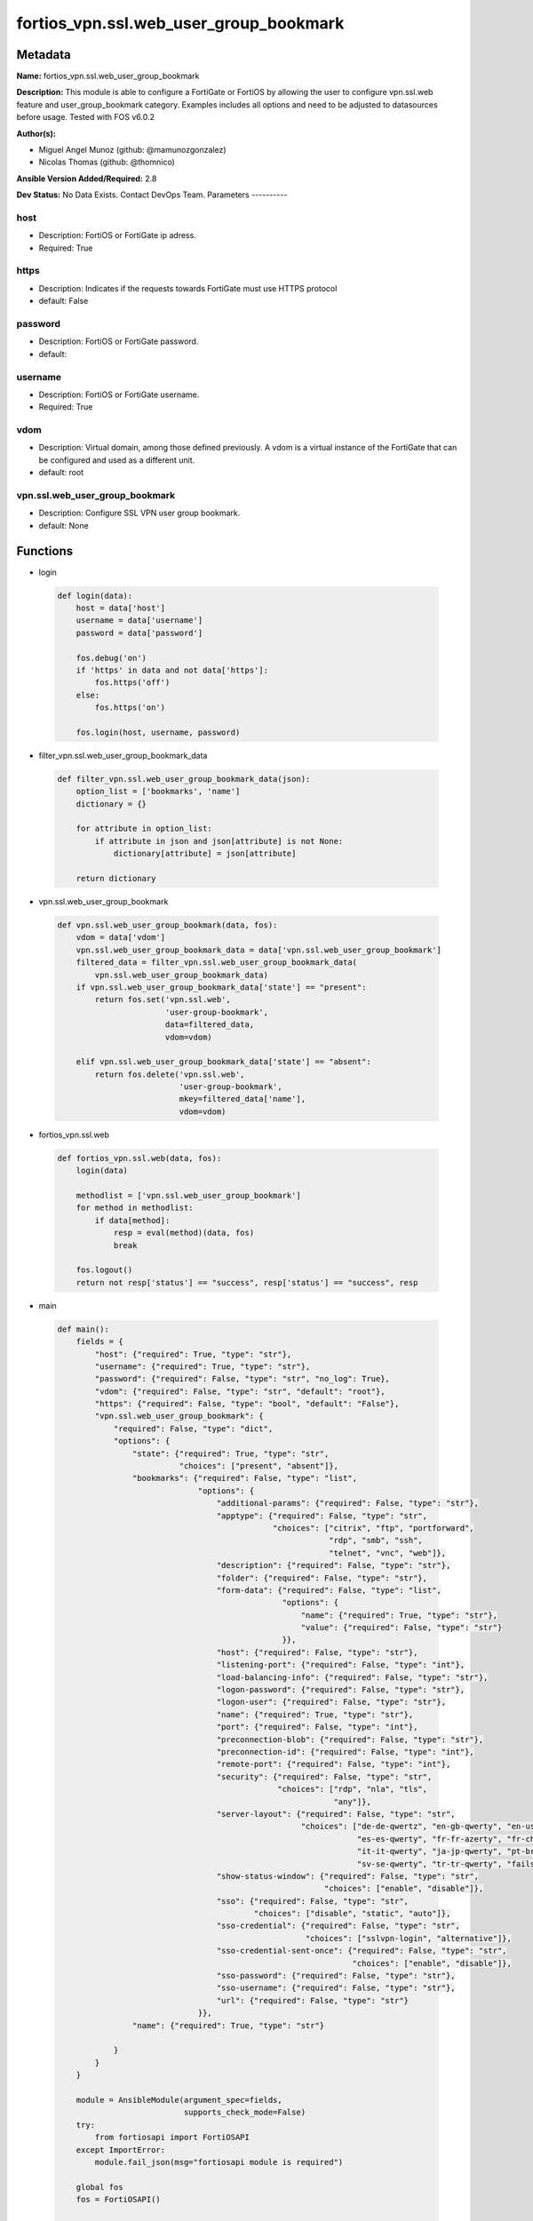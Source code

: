 =======================================
fortios_vpn.ssl.web_user_group_bookmark
=======================================


Metadata
--------




**Name:** fortios_vpn.ssl.web_user_group_bookmark

**Description:** This module is able to configure a FortiGate or FortiOS by allowing the user to configure vpn.ssl.web feature and user_group_bookmark category. Examples includes all options and need to be adjusted to datasources before usage. Tested with FOS v6.0.2


**Author(s):**

- Miguel Angel Munoz (github: @mamunozgonzalez)

- Nicolas Thomas (github: @thomnico)



**Ansible Version Added/Required:** 2.8

**Dev Status:** No Data Exists. Contact DevOps Team.
Parameters
----------

host
++++

- Description: FortiOS or FortiGate ip adress.



- Required: True

https
+++++

- Description: Indicates if the requests towards FortiGate must use HTTPS protocol



- default: False

password
++++++++

- Description: FortiOS or FortiGate password.



- default:

username
++++++++

- Description: FortiOS or FortiGate username.



- Required: True

vdom
++++

- Description: Virtual domain, among those defined previously. A vdom is a virtual instance of the FortiGate that can be configured and used as a different unit.



- default: root

vpn.ssl.web_user_group_bookmark
+++++++++++++++++++++++++++++++

- Description: Configure SSL VPN user group bookmark.



- default: None




Functions
---------




- login

 .. code-block:: python

    def login(data):
        host = data['host']
        username = data['username']
        password = data['password']

        fos.debug('on')
        if 'https' in data and not data['https']:
            fos.https('off')
        else:
            fos.https('on')

        fos.login(host, username, password)



- filter_vpn.ssl.web_user_group_bookmark_data

 .. code-block:: python

    def filter_vpn.ssl.web_user_group_bookmark_data(json):
        option_list = ['bookmarks', 'name']
        dictionary = {}

        for attribute in option_list:
            if attribute in json and json[attribute] is not None:
                dictionary[attribute] = json[attribute]

        return dictionary



- vpn.ssl.web_user_group_bookmark

 .. code-block:: python

    def vpn.ssl.web_user_group_bookmark(data, fos):
        vdom = data['vdom']
        vpn.ssl.web_user_group_bookmark_data = data['vpn.ssl.web_user_group_bookmark']
        filtered_data = filter_vpn.ssl.web_user_group_bookmark_data(
            vpn.ssl.web_user_group_bookmark_data)
        if vpn.ssl.web_user_group_bookmark_data['state'] == "present":
            return fos.set('vpn.ssl.web',
                           'user-group-bookmark',
                           data=filtered_data,
                           vdom=vdom)

        elif vpn.ssl.web_user_group_bookmark_data['state'] == "absent":
            return fos.delete('vpn.ssl.web',
                              'user-group-bookmark',
                              mkey=filtered_data['name'],
                              vdom=vdom)



- fortios_vpn.ssl.web

 .. code-block:: python

    def fortios_vpn.ssl.web(data, fos):
        login(data)

        methodlist = ['vpn.ssl.web_user_group_bookmark']
        for method in methodlist:
            if data[method]:
                resp = eval(method)(data, fos)
                break

        fos.logout()
        return not resp['status'] == "success", resp['status'] == "success", resp



- main

 .. code-block:: python

    def main():
        fields = {
            "host": {"required": True, "type": "str"},
            "username": {"required": True, "type": "str"},
            "password": {"required": False, "type": "str", "no_log": True},
            "vdom": {"required": False, "type": "str", "default": "root"},
            "https": {"required": False, "type": "bool", "default": "False"},
            "vpn.ssl.web_user_group_bookmark": {
                "required": False, "type": "dict",
                "options": {
                    "state": {"required": True, "type": "str",
                              "choices": ["present", "absent"]},
                    "bookmarks": {"required": False, "type": "list",
                                  "options": {
                                      "additional-params": {"required": False, "type": "str"},
                                      "apptype": {"required": False, "type": "str",
                                                  "choices": ["citrix", "ftp", "portforward",
                                                              "rdp", "smb", "ssh",
                                                              "telnet", "vnc", "web"]},
                                      "description": {"required": False, "type": "str"},
                                      "folder": {"required": False, "type": "str"},
                                      "form-data": {"required": False, "type": "list",
                                                    "options": {
                                                        "name": {"required": True, "type": "str"},
                                                        "value": {"required": False, "type": "str"}
                                                    }},
                                      "host": {"required": False, "type": "str"},
                                      "listening-port": {"required": False, "type": "int"},
                                      "load-balancing-info": {"required": False, "type": "str"},
                                      "logon-password": {"required": False, "type": "str"},
                                      "logon-user": {"required": False, "type": "str"},
                                      "name": {"required": True, "type": "str"},
                                      "port": {"required": False, "type": "int"},
                                      "preconnection-blob": {"required": False, "type": "str"},
                                      "preconnection-id": {"required": False, "type": "int"},
                                      "remote-port": {"required": False, "type": "int"},
                                      "security": {"required": False, "type": "str",
                                                   "choices": ["rdp", "nla", "tls",
                                                               "any"]},
                                      "server-layout": {"required": False, "type": "str",
                                                        "choices": ["de-de-qwertz", "en-gb-qwerty", "en-us-qwerty",
                                                                    "es-es-qwerty", "fr-fr-azerty", "fr-ch-qwertz",
                                                                    "it-it-qwerty", "ja-jp-qwerty", "pt-br-qwerty",
                                                                    "sv-se-qwerty", "tr-tr-qwerty", "failsafe"]},
                                      "show-status-window": {"required": False, "type": "str",
                                                             "choices": ["enable", "disable"]},
                                      "sso": {"required": False, "type": "str",
                                              "choices": ["disable", "static", "auto"]},
                                      "sso-credential": {"required": False, "type": "str",
                                                         "choices": ["sslvpn-login", "alternative"]},
                                      "sso-credential-sent-once": {"required": False, "type": "str",
                                                                   "choices": ["enable", "disable"]},
                                      "sso-password": {"required": False, "type": "str"},
                                      "sso-username": {"required": False, "type": "str"},
                                      "url": {"required": False, "type": "str"}
                                  }},
                    "name": {"required": True, "type": "str"}

                }
            }
        }

        module = AnsibleModule(argument_spec=fields,
                               supports_check_mode=False)
        try:
            from fortiosapi import FortiOSAPI
        except ImportError:
            module.fail_json(msg="fortiosapi module is required")

        global fos
        fos = FortiOSAPI()

        is_error, has_changed, result = fortios_vpn.ssl.web(module.params, fos)

        if not is_error:
            module.exit_json(changed=has_changed, meta=result)
        else:
            module.fail_json(msg="Error in repo", meta=result)





Module Source Code
------------------

.. code-block:: python

    #!/usr/bin/python
    from __future__ import (absolute_import, division, print_function)
    # Copyright 2018 Fortinet, Inc.
    #
    # This program is free software: you can redistribute it and/or modify
    # it under the terms of the GNU General Public License as published by
    # the Free Software Foundation, either version 3 of the License, or
    # (at your option) any later version.
    #
    # This program is distributed in the hope that it will be useful,
    # but WITHOUT ANY WARRANTY; without even the implied warranty of
    # MERCHANTABILITY or FITNESS FOR A PARTICULAR PURPOSE.  See the
    # GNU General Public License for more details.
    #
    # You should have received a copy of the GNU General Public License
    # along with this program.  If not, see <https://www.gnu.org/licenses/>.
    #
    # the lib use python logging can get it if the following is set in your
    # Ansible config.

    __metaclass__ = type

    ANSIBLE_METADATA = {'status': ['preview'],
                        'supported_by': 'community',
                        'metadata_version': '1.1'}

    DOCUMENTATION = '''
    ---
    module: fortios_vpn.ssl.web_user_group_bookmark
    short_description: Configure SSL VPN user group bookmark.
    description:
        - This module is able to configure a FortiGate or FortiOS by
          allowing the user to configure vpn.ssl.web feature and user_group_bookmark category.
          Examples includes all options and need to be adjusted to datasources before usage.
          Tested with FOS v6.0.2
    version_added: "2.8"
    author:
        - Miguel Angel Munoz (@mamunozgonzalez)
        - Nicolas Thomas (@thomnico)
    notes:
        - Requires fortiosapi library developed by Fortinet
        - Run as a local_action in your playbook
    requirements:
        - fortiosapi>=0.9.8
    options:
        host:
           description:
                - FortiOS or FortiGate ip adress.
           required: true
        username:
            description:
                - FortiOS or FortiGate username.
            required: true
        password:
            description:
                - FortiOS or FortiGate password.
            default: ""
        vdom:
            description:
                - Virtual domain, among those defined previously. A vdom is a
                  virtual instance of the FortiGate that can be configured and
                  used as a different unit.
            default: root
        https:
            description:
                - Indicates if the requests towards FortiGate must use HTTPS
                  protocol
            type: bool
            default: false
        vpn.ssl.web_user_group_bookmark:
            description:
                - Configure SSL VPN user group bookmark.
            default: null
            suboptions:
                state:
                    description:
                        - Indicates whether to create or remove the object
                    choices:
                        - present
                        - absent
                bookmarks:
                    description:
                        - Bookmark table.
                    suboptions:
                        additional-params:
                            description:
                                - Additional parameters.
                        apptype:
                            description:
                                - Application type.
                            choices:
                                - citrix
                                - ftp
                                - portforward
                                - rdp
                                - smb
                                - ssh
                                - telnet
                                - vnc
                                - web
                        description:
                            description:
                                - Description.
                        folder:
                            description:
                                - Network shared file folder parameter.
                        form-data:
                            description:
                                - Form data.
                            suboptions:
                                name:
                                    description:
                                        - Name.
                                    required: true
                                value:
                                    description:
                                        - Value.
                        host:
                            description:
                                - Host name/IP parameter.
                        listening-port:
                            description:
                                - Listening port (0 - 65535).
                        load-balancing-info:
                            description:
                                - The load balancing information or cookie which should be provided to the connection broker.
                        logon-password:
                            description:
                                - Logon password.
                        logon-user:
                            description:
                                - Logon user.
                        name:
                            description:
                                - Bookmark name.
                            required: true
                        port:
                            description:
                                - Remote port.
                        preconnection-blob:
                            description:
                                - An arbitrary string which identifies the RDP source.
                        preconnection-id:
                            description:
                                - The numeric ID of the RDP source (0-2147483648).
                        remote-port:
                            description:
                                - Remote port (0 - 65535).
                        security:
                            description:
                                - Security mode for RDP connection.
                            choices:
                                - rdp
                                - nla
                                - tls
                                - any
                        server-layout:
                            description:
                                - Server side keyboard layout.
                            choices:
                                - de-de-qwertz
                                - en-gb-qwerty
                                - en-us-qwerty
                                - es-es-qwerty
                                - fr-fr-azerty
                                - fr-ch-qwertz
                                - it-it-qwerty
                                - ja-jp-qwerty
                                - pt-br-qwerty
                                - sv-se-qwerty
                                - tr-tr-qwerty
                                - failsafe
                        show-status-window:
                            description:
                                - Enable/disable showing of status window.
                            choices:
                                - enable
                                - disable
                        sso:
                            description:
                                - Single Sign-On.
                            choices:
                                - disable
                                - static
                                - auto
                        sso-credential:
                            description:
                                - Single sign-on credentials.
                            choices:
                                - sslvpn-login
                                - alternative
                        sso-credential-sent-once:
                            description:
                                - Single sign-on credentials are only sent once to remote server.
                            choices:
                                - enable
                                - disable
                        sso-password:
                            description:
                                - SSO password.
                        sso-username:
                            description:
                                - SSO user name.
                        url:
                            description:
                                - URL parameter.
                name:
                    description:
                        - Group name. Source user.group.name.
                    required: true
    '''

    EXAMPLES = '''
    - hosts: localhost
      vars:
       host: "192.168.122.40"
       username: "admin"
       password: ""
       vdom: "root"
      tasks:
      - name: Configure SSL VPN user group bookmark.
        fortios_vpn.ssl.web_user_group_bookmark:
          host:  "{{ host }}"
          username: "{{ username }}"
          password: "{{ password }}"
          vdom:  "{{ vdom }}"
          vpn.ssl.web_user_group_bookmark:
            state: "present"
            bookmarks:
             -
                additional-params: "<your_own_value>"
                apptype: "citrix"
                description: "<your_own_value>"
                folder: "<your_own_value>"
                form-data:
                 -
                    name: "default_name_9"
                    value: "<your_own_value>"
                host: "<your_own_value>"
                listening-port: "12"
                load-balancing-info: "<your_own_value>"
                logon-password: "<your_own_value>"
                logon-user: "<your_own_value>"
                name: "default_name_16"
                port: "17"
                preconnection-blob: "<your_own_value>"
                preconnection-id: "19"
                remote-port: "20"
                security: "rdp"
                server-layout: "de-de-qwertz"
                show-status-window: "enable"
                sso: "disable"
                sso-credential: "sslvpn-login"
                sso-credential-sent-once: "enable"
                sso-password: "<your_own_value>"
                sso-username: "<your_own_value>"
                url: "myurl.com"
            name: "default_name_30 (source user.group.name)"
    '''

    RETURN = '''
    build:
      description: Build number of the fortigate image
      returned: always
      type: string
      sample: '1547'
    http_method:
      description: Last method used to provision the content into FortiGate
      returned: always
      type: string
      sample: 'PUT'
    http_status:
      description: Last result given by FortiGate on last operation applied
      returned: always
      type: string
      sample: "200"
    mkey:
      description: Master key (id) used in the last call to FortiGate
      returned: success
      type: string
      sample: "key1"
    name:
      description: Name of the table used to fulfill the request
      returned: always
      type: string
      sample: "urlfilter"
    path:
      description: Path of the table used to fulfill the request
      returned: always
      type: string
      sample: "webfilter"
    revision:
      description: Internal revision number
      returned: always
      type: string
      sample: "17.0.2.10658"
    serial:
      description: Serial number of the unit
      returned: always
      type: string
      sample: "FGVMEVYYQT3AB5352"
    status:
      description: Indication of the operation's result
      returned: always
      type: string
      sample: "success"
    vdom:
      description: Virtual domain used
      returned: always
      type: string
      sample: "root"
    version:
      description: Version of the FortiGate
      returned: always
      type: string
      sample: "v5.6.3"

    '''

    from ansible.module_utils.basic import AnsibleModule

    fos = None


    def login(data):
        host = data['host']
        username = data['username']
        password = data['password']

        fos.debug('on')
        if 'https' in data and not data['https']:
            fos.https('off')
        else:
            fos.https('on')

        fos.login(host, username, password)


    def filter_vpn.ssl.web_user_group_bookmark_data(json):
        option_list = ['bookmarks', 'name']
        dictionary = {}

        for attribute in option_list:
            if attribute in json and json[attribute] is not None:
                dictionary[attribute] = json[attribute]

        return dictionary


    def vpn.ssl.web_user_group_bookmark(data, fos):
        vdom = data['vdom']
        vpn.ssl.web_user_group_bookmark_data = data['vpn.ssl.web_user_group_bookmark']
        filtered_data = filter_vpn.ssl.web_user_group_bookmark_data(
            vpn.ssl.web_user_group_bookmark_data)
        if vpn.ssl.web_user_group_bookmark_data['state'] == "present":
            return fos.set('vpn.ssl.web',
                           'user-group-bookmark',
                           data=filtered_data,
                           vdom=vdom)

        elif vpn.ssl.web_user_group_bookmark_data['state'] == "absent":
            return fos.delete('vpn.ssl.web',
                              'user-group-bookmark',
                              mkey=filtered_data['name'],
                              vdom=vdom)


    def fortios_vpn.ssl.web(data, fos):
        login(data)

        methodlist = ['vpn.ssl.web_user_group_bookmark']
        for method in methodlist:
            if data[method]:
                resp = eval(method)(data, fos)
                break

        fos.logout()
        return not resp['status'] == "success", resp['status'] == "success", resp


    def main():
        fields = {
            "host": {"required": True, "type": "str"},
            "username": {"required": True, "type": "str"},
            "password": {"required": False, "type": "str", "no_log": True},
            "vdom": {"required": False, "type": "str", "default": "root"},
            "https": {"required": False, "type": "bool", "default": "False"},
            "vpn.ssl.web_user_group_bookmark": {
                "required": False, "type": "dict",
                "options": {
                    "state": {"required": True, "type": "str",
                              "choices": ["present", "absent"]},
                    "bookmarks": {"required": False, "type": "list",
                                  "options": {
                                      "additional-params": {"required": False, "type": "str"},
                                      "apptype": {"required": False, "type": "str",
                                                  "choices": ["citrix", "ftp", "portforward",
                                                              "rdp", "smb", "ssh",
                                                              "telnet", "vnc", "web"]},
                                      "description": {"required": False, "type": "str"},
                                      "folder": {"required": False, "type": "str"},
                                      "form-data": {"required": False, "type": "list",
                                                    "options": {
                                                        "name": {"required": True, "type": "str"},
                                                        "value": {"required": False, "type": "str"}
                                                    }},
                                      "host": {"required": False, "type": "str"},
                                      "listening-port": {"required": False, "type": "int"},
                                      "load-balancing-info": {"required": False, "type": "str"},
                                      "logon-password": {"required": False, "type": "str"},
                                      "logon-user": {"required": False, "type": "str"},
                                      "name": {"required": True, "type": "str"},
                                      "port": {"required": False, "type": "int"},
                                      "preconnection-blob": {"required": False, "type": "str"},
                                      "preconnection-id": {"required": False, "type": "int"},
                                      "remote-port": {"required": False, "type": "int"},
                                      "security": {"required": False, "type": "str",
                                                   "choices": ["rdp", "nla", "tls",
                                                               "any"]},
                                      "server-layout": {"required": False, "type": "str",
                                                        "choices": ["de-de-qwertz", "en-gb-qwerty", "en-us-qwerty",
                                                                    "es-es-qwerty", "fr-fr-azerty", "fr-ch-qwertz",
                                                                    "it-it-qwerty", "ja-jp-qwerty", "pt-br-qwerty",
                                                                    "sv-se-qwerty", "tr-tr-qwerty", "failsafe"]},
                                      "show-status-window": {"required": False, "type": "str",
                                                             "choices": ["enable", "disable"]},
                                      "sso": {"required": False, "type": "str",
                                              "choices": ["disable", "static", "auto"]},
                                      "sso-credential": {"required": False, "type": "str",
                                                         "choices": ["sslvpn-login", "alternative"]},
                                      "sso-credential-sent-once": {"required": False, "type": "str",
                                                                   "choices": ["enable", "disable"]},
                                      "sso-password": {"required": False, "type": "str"},
                                      "sso-username": {"required": False, "type": "str"},
                                      "url": {"required": False, "type": "str"}
                                  }},
                    "name": {"required": True, "type": "str"}

                }
            }
        }

        module = AnsibleModule(argument_spec=fields,
                               supports_check_mode=False)
        try:
            from fortiosapi import FortiOSAPI
        except ImportError:
            module.fail_json(msg="fortiosapi module is required")

        global fos
        fos = FortiOSAPI()

        is_error, has_changed, result = fortios_vpn.ssl.web(module.params, fos)

        if not is_error:
            module.exit_json(changed=has_changed, meta=result)
        else:
            module.fail_json(msg="Error in repo", meta=result)


    if __name__ == '__main__':
        main()



